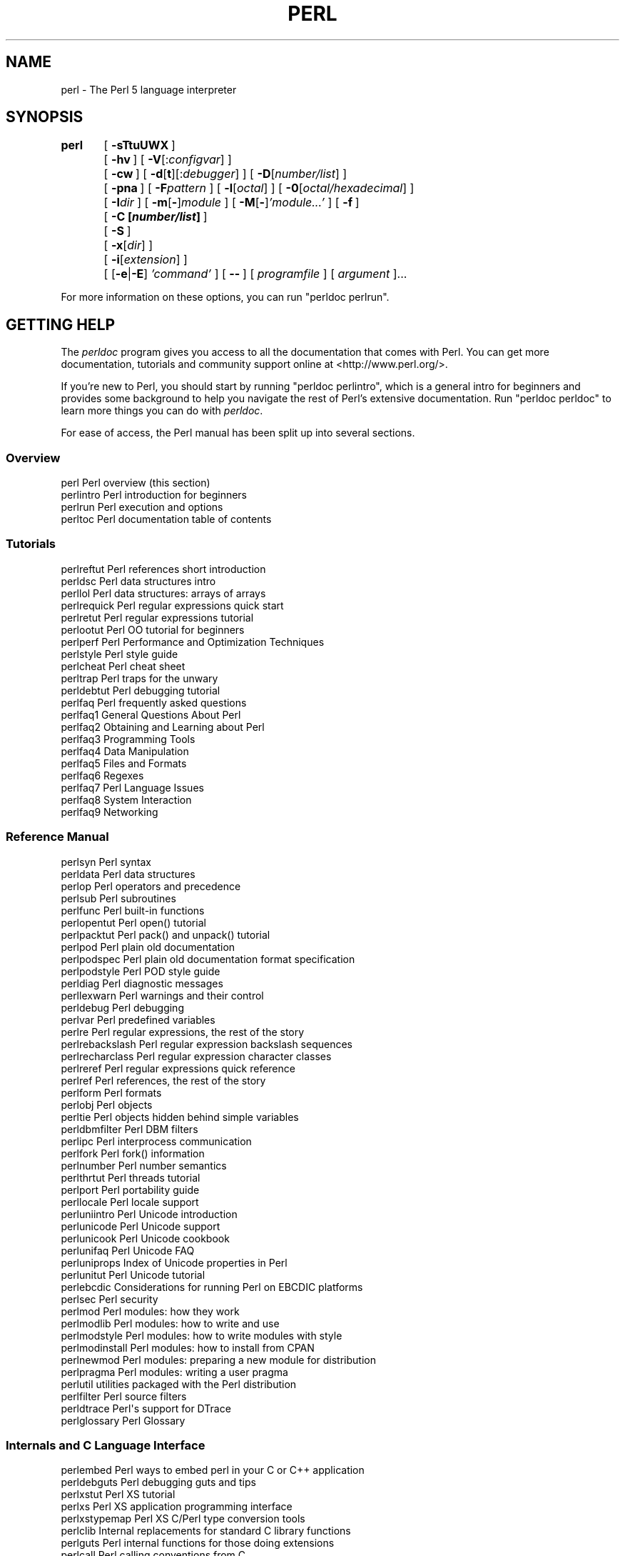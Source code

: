 .\" Automatically generated by Pod::Man 4.07 (Pod::Simple 3.32)
.\"
.\" Standard preamble:
.\" ========================================================================
.de Sp \" Vertical space (when we can't use .PP)
.if t .sp .5v
.if n .sp
..
.de Vb \" Begin verbatim text
.ft CW
.nf
.ne \\$1
..
.de Ve \" End verbatim text
.ft R
.fi
..
.\" Set up some character translations and predefined strings.  \*(-- will
.\" give an unbreakable dash, \*(PI will give pi, \*(L" will give a left
.\" double quote, and \*(R" will give a right double quote.  \*(C+ will
.\" give a nicer C++.  Capital omega is used to do unbreakable dashes and
.\" therefore won't be available.  \*(C` and \*(C' expand to `' in nroff,
.\" nothing in troff, for use with C<>.
.tr \(*W-
.ds C+ C\v'-.1v'\h'-1p'\s-2+\h'-1p'+\s0\v'.1v'\h'-1p'
.ie n \{\
.    ds -- \(*W-
.    ds PI pi
.    if (\n(.H=4u)&(1m=24u) .ds -- \(*W\h'-12u'\(*W\h'-12u'-\" diablo 10 pitch
.    if (\n(.H=4u)&(1m=20u) .ds -- \(*W\h'-12u'\(*W\h'-8u'-\"  diablo 12 pitch
.    ds L" ""
.    ds R" ""
.    ds C` ""
.    ds C' ""
'br\}
.el\{\
.    ds -- \|\(em\|
.    ds PI \(*p
.    ds L" ``
.    ds R" ''
.    ds C`
.    ds C'
'br\}
.\"
.\" Escape single quotes in literal strings from groff's Unicode transform.
.ie \n(.g .ds Aq \(aq
.el       .ds Aq '
.\"
.\" If the F register is >0, we'll generate index entries on stderr for
.\" titles (.TH), headers (.SH), subsections (.SS), items (.Ip), and index
.\" entries marked with X<> in POD.  Of course, you'll have to process the
.\" output yourself in some meaningful fashion.
.\"
.\" Avoid warning from groff about undefined register 'F'.
.de IX
..
.if !\nF .nr F 0
.if \nF>0 \{\
.    de IX
.    tm Index:\\$1\t\\n%\t"\\$2"
..
.    if !\nF==2 \{\
.        nr % 0
.        nr F 2
.    \}
.\}
.\"
.\" Accent mark definitions (@(#)ms.acc 1.5 88/02/08 SMI; from UCB 4.2).
.\" Fear.  Run.  Save yourself.  No user-serviceable parts.
.    \" fudge factors for nroff and troff
.if n \{\
.    ds #H 0
.    ds #V .8m
.    ds #F .3m
.    ds #[ \f1
.    ds #] \fP
.\}
.if t \{\
.    ds #H ((1u-(\\\\n(.fu%2u))*.13m)
.    ds #V .6m
.    ds #F 0
.    ds #[ \&
.    ds #] \&
.\}
.    \" simple accents for nroff and troff
.if n \{\
.    ds ' \&
.    ds ` \&
.    ds ^ \&
.    ds , \&
.    ds ~ ~
.    ds /
.\}
.if t \{\
.    ds ' \\k:\h'-(\\n(.wu*8/10-\*(#H)'\'\h"|\\n:u"
.    ds ` \\k:\h'-(\\n(.wu*8/10-\*(#H)'\`\h'|\\n:u'
.    ds ^ \\k:\h'-(\\n(.wu*10/11-\*(#H)'^\h'|\\n:u'
.    ds , \\k:\h'-(\\n(.wu*8/10)',\h'|\\n:u'
.    ds ~ \\k:\h'-(\\n(.wu-\*(#H-.1m)'~\h'|\\n:u'
.    ds / \\k:\h'-(\\n(.wu*8/10-\*(#H)'\z\(sl\h'|\\n:u'
.\}
.    \" troff and (daisy-wheel) nroff accents
.ds : \\k:\h'-(\\n(.wu*8/10-\*(#H+.1m+\*(#F)'\v'-\*(#V'\z.\h'.2m+\*(#F'.\h'|\\n:u'\v'\*(#V'
.ds 8 \h'\*(#H'\(*b\h'-\*(#H'
.ds o \\k:\h'-(\\n(.wu+\w'\(de'u-\*(#H)/2u'\v'-.3n'\*(#[\z\(de\v'.3n'\h'|\\n:u'\*(#]
.ds d- \h'\*(#H'\(pd\h'-\w'~'u'\v'-.25m'\f2\(hy\fP\v'.25m'\h'-\*(#H'
.ds D- D\\k:\h'-\w'D'u'\v'-.11m'\z\(hy\v'.11m'\h'|\\n:u'
.ds th \*(#[\v'.3m'\s+1I\s-1\v'-.3m'\h'-(\w'I'u*2/3)'\s-1o\s+1\*(#]
.ds Th \*(#[\s+2I\s-2\h'-\w'I'u*3/5'\v'-.3m'o\v'.3m'\*(#]
.ds ae a\h'-(\w'a'u*4/10)'e
.ds Ae A\h'-(\w'A'u*4/10)'E
.    \" corrections for vroff
.if v .ds ~ \\k:\h'-(\\n(.wu*9/10-\*(#H)'\s-2\u~\d\s+2\h'|\\n:u'
.if v .ds ^ \\k:\h'-(\\n(.wu*10/11-\*(#H)'\v'-.4m'^\v'.4m'\h'|\\n:u'
.    \" for low resolution devices (crt and lpr)
.if \n(.H>23 .if \n(.V>19 \
\{\
.    ds : e
.    ds 8 ss
.    ds o a
.    ds d- d\h'-1'\(ga
.    ds D- D\h'-1'\(hy
.    ds th \o'bp'
.    ds Th \o'LP'
.    ds ae ae
.    ds Ae AE
.\}
.rm #[ #] #H #V #F C
.\" ========================================================================
.\"
.IX Title "PERL 1"
.TH PERL 1 "2016-05-28" "perl v5.24.0" "Perl Programmers Reference Guide"
.\" For nroff, turn off justification.  Always turn off hyphenation; it makes
.\" way too many mistakes in technical documents.
.if n .ad l
.nh
.SH "NAME"
perl \- The Perl 5 language interpreter
.SH "SYNOPSIS"
.IX Header "SYNOPSIS"
\&\fBperl\fR	[\ \fB\-sTtuUWX\fR\ ]
	[\ \fB\-hv\fR\ ]\ [\ \fB\-V\fR[:\fIconfigvar\fR]\ ]
	[\ \fB\-cw\fR\ ]\ [\ \fB\-d\fR[\fBt\fR][:\fIdebugger\fR]\ ]\ [\ \fB\-D\fR[\fInumber/list\fR]\ ]
	[\ \fB\-pna\fR\ ]\ [\ \fB\-F\fR\fIpattern\fR\ ]\ [\ \fB\-l\fR[\fIoctal\fR]\ ]\ [\ \fB\-0\fR[\fIoctal/hexadecimal\fR]\ ]
	[\ \fB\-I\fR\fIdir\fR\ ]\ [\ \fB\-m\fR[\fB\-\fR]\fImodule\fR\ ]\ [\ \fB\-M\fR[\fB\-\fR]\fI'module...'\fR\ ]\ [\ \fB\-f\fR\ ]
	[\ \fB\-C\ [\f(BInumber/list\fB]\ \fR]
	[\ \fB\-S\fR\ ]
	[\ \fB\-x\fR[\fIdir\fR]\ ]
	[\ \fB\-i\fR[\fIextension\fR]\ ]
	[\ [\fB\-e\fR|\fB\-E\fR]\ \fI'command'\fR\ ]\ [\ \fB\-\-\fR\ ]\ [\ \fIprogramfile\fR\ ]\ [\ \fIargument\fR\ ]...
.PP
For more information on these options, you can run \f(CW\*(C`perldoc perlrun\*(C'\fR.
.SH "GETTING HELP"
.IX Header "GETTING HELP"
The \fIperldoc\fR program gives you access to all the documentation that comes
with Perl.  You can get more documentation, tutorials and community support
online at <http://www.perl.org/>.
.PP
If you're new to Perl, you should start by running \f(CW\*(C`perldoc perlintro\*(C'\fR,
which is a general intro for beginners and provides some background to help
you navigate the rest of Perl's extensive documentation.  Run \f(CW\*(C`perldoc
perldoc\*(C'\fR to learn more things you can do with \fIperldoc\fR.
.PP
For ease of access, the Perl manual has been split up into several sections.
.SS "Overview"
.IX Subsection "Overview"
.Vb 4
\&    perl                Perl overview (this section)
\&    perlintro           Perl introduction for beginners
\&    perlrun             Perl execution and options
\&    perltoc             Perl documentation table of contents
.Ve
.SS "Tutorials"
.IX Subsection "Tutorials"
.Vb 3
\&    perlreftut          Perl references short introduction
\&    perldsc             Perl data structures intro
\&    perllol             Perl data structures: arrays of arrays
\&
\&    perlrequick         Perl regular expressions quick start
\&    perlretut           Perl regular expressions tutorial
\&
\&    perlootut           Perl OO tutorial for beginners
\&
\&    perlperf            Perl Performance and Optimization Techniques
\&
\&    perlstyle           Perl style guide
\&
\&    perlcheat           Perl cheat sheet
\&    perltrap            Perl traps for the unwary
\&    perldebtut          Perl debugging tutorial
\&
\&    perlfaq             Perl frequently asked questions
\&      perlfaq1          General Questions About Perl
\&      perlfaq2          Obtaining and Learning about Perl
\&      perlfaq3          Programming Tools
\&      perlfaq4          Data Manipulation
\&      perlfaq5          Files and Formats
\&      perlfaq6          Regexes
\&      perlfaq7          Perl Language Issues
\&      perlfaq8          System Interaction
\&      perlfaq9          Networking
.Ve
.SS "Reference Manual"
.IX Subsection "Reference Manual"
.Vb 10
\&    perlsyn             Perl syntax
\&    perldata            Perl data structures
\&    perlop              Perl operators and precedence
\&    perlsub             Perl subroutines
\&    perlfunc            Perl built\-in functions
\&      perlopentut       Perl open() tutorial
\&      perlpacktut       Perl pack() and unpack() tutorial
\&    perlpod             Perl plain old documentation
\&    perlpodspec         Perl plain old documentation format specification
\&    perlpodstyle        Perl POD style guide
\&    perldiag            Perl diagnostic messages
\&    perllexwarn         Perl warnings and their control
\&    perldebug           Perl debugging
\&    perlvar             Perl predefined variables
\&    perlre              Perl regular expressions, the rest of the story
\&    perlrebackslash     Perl regular expression backslash sequences
\&    perlrecharclass     Perl regular expression character classes
\&    perlreref           Perl regular expressions quick reference
\&    perlref             Perl references, the rest of the story
\&    perlform            Perl formats
\&    perlobj             Perl objects
\&    perltie             Perl objects hidden behind simple variables
\&      perldbmfilter     Perl DBM filters
\&
\&    perlipc             Perl interprocess communication
\&    perlfork            Perl fork() information
\&    perlnumber          Perl number semantics
\&
\&    perlthrtut          Perl threads tutorial
\&
\&    perlport            Perl portability guide
\&    perllocale          Perl locale support
\&    perluniintro        Perl Unicode introduction
\&    perlunicode         Perl Unicode support
\&    perlunicook         Perl Unicode cookbook
\&    perlunifaq          Perl Unicode FAQ
\&    perluniprops        Index of Unicode properties in Perl
\&    perlunitut          Perl Unicode tutorial
\&    perlebcdic          Considerations for running Perl on EBCDIC platforms
\&
\&    perlsec             Perl security
\&
\&    perlmod             Perl modules: how they work
\&    perlmodlib          Perl modules: how to write and use
\&    perlmodstyle        Perl modules: how to write modules with style
\&    perlmodinstall      Perl modules: how to install from CPAN
\&    perlnewmod          Perl modules: preparing a new module for distribution
\&    perlpragma          Perl modules: writing a user pragma
\&
\&    perlutil            utilities packaged with the Perl distribution
\&
\&    perlfilter          Perl source filters
\&
\&    perldtrace          Perl\*(Aqs support for DTrace
\&
\&    perlglossary        Perl Glossary
.Ve
.SS "Internals and C Language Interface"
.IX Subsection "Internals and C Language Interface"
.Vb 11
\&    perlembed           Perl ways to embed perl in your C or C++ application
\&    perldebguts         Perl debugging guts and tips
\&    perlxstut           Perl XS tutorial
\&    perlxs              Perl XS application programming interface
\&    perlxstypemap       Perl XS C/Perl type conversion tools
\&    perlclib            Internal replacements for standard C library functions
\&    perlguts            Perl internal functions for those doing extensions
\&    perlcall            Perl calling conventions from C
\&    perlmroapi          Perl method resolution plugin interface
\&    perlreapi           Perl regular expression plugin interface
\&    perlreguts          Perl regular expression engine internals
\&
\&    perlapi             Perl API listing (autogenerated)
\&    perlintern          Perl internal functions (autogenerated)
\&    perliol             C API for Perl\*(Aqs implementation of IO in Layers
\&    perlapio            Perl internal IO abstraction interface
\&
\&    perlhack            Perl hackers guide
\&    perlsource          Guide to the Perl source tree
\&    perlinterp          Overview of the Perl interpreter source and how it works
\&    perlhacktut         Walk through the creation of a simple C code patch
\&    perlhacktips        Tips for Perl core C code hacking
\&    perlpolicy          Perl development policies
\&    perlgit             Using git with the Perl repository
.Ve
.SS "Miscellaneous"
.IX Subsection "Miscellaneous"
.Vb 2
\&    perlbook            Perl book information
\&    perlcommunity       Perl community information
\&
\&    perldoc             Look up Perl documentation in Pod format
\&
\&    perlhist            Perl history records
\&    perldelta           Perl changes since previous version
\&    perl5222delta       Perl changes in version 5.22.2
\&    perl5221delta       Perl changes in version 5.22.1
\&    perl5220delta       Perl changes in version 5.22.0
\&    perl5203delta       Perl changes in version 5.20.3
\&    perl5202delta       Perl changes in version 5.20.2
\&    perl5201delta       Perl changes in version 5.20.1
\&    perl5200delta       Perl changes in version 5.20.0
\&    perl5184delta       Perl changes in version 5.18.4
\&    perl5182delta       Perl changes in version 5.18.2
\&    perl5181delta       Perl changes in version 5.18.1
\&    perl5180delta       Perl changes in version 5.18.0
\&    perl5163delta       Perl changes in version 5.16.3
\&    perl5162delta       Perl changes in version 5.16.2
\&    perl5161delta       Perl changes in version 5.16.1
\&    perl5160delta       Perl changes in version 5.16.0
\&    perl5144delta       Perl changes in version 5.14.4
\&    perl5143delta       Perl changes in version 5.14.3
\&    perl5142delta       Perl changes in version 5.14.2
\&    perl5141delta       Perl changes in version 5.14.1
\&    perl5140delta       Perl changes in version 5.14.0
\&    perl5125delta       Perl changes in version 5.12.5
\&    perl5124delta       Perl changes in version 5.12.4
\&    perl5123delta       Perl changes in version 5.12.3
\&    perl5122delta       Perl changes in version 5.12.2
\&    perl5121delta       Perl changes in version 5.12.1
\&    perl5120delta       Perl changes in version 5.12.0
\&    perl5101delta       Perl changes in version 5.10.1
\&    perl5100delta       Perl changes in version 5.10.0
\&    perl589delta        Perl changes in version 5.8.9
\&    perl588delta        Perl changes in version 5.8.8
\&    perl587delta        Perl changes in version 5.8.7
\&    perl586delta        Perl changes in version 5.8.6
\&    perl585delta        Perl changes in version 5.8.5
\&    perl584delta        Perl changes in version 5.8.4
\&    perl583delta        Perl changes in version 5.8.3
\&    perl582delta        Perl changes in version 5.8.2
\&    perl581delta        Perl changes in version 5.8.1
\&    perl58delta         Perl changes in version 5.8.0
\&    perl561delta        Perl changes in version 5.6.1
\&    perl56delta         Perl changes in version 5.6
\&    perl5005delta       Perl changes in version 5.005
\&    perl5004delta       Perl changes in version 5.004
\&
\&    perlexperiment      A listing of experimental features in Perl
\&
\&    perlartistic        Perl Artistic License
\&    perlgpl             GNU General Public License
.Ve
.SS "Language-Specific"
.IX Subsection "Language-Specific"
.Vb 4
\&    perlcn              Perl for Simplified Chinese (in EUC\-CN)
\&    perljp              Perl for Japanese (in EUC\-JP)
\&    perlko              Perl for Korean (in EUC\-KR)
\&    perltw              Perl for Traditional Chinese (in Big5)
.Ve
.SS "Platform-Specific"
.IX Subsection "Platform-Specific"
.Vb 10
\&    perlaix             Perl notes for AIX
\&    perlamiga           Perl notes for AmigaOS
\&    perlandroid         Perl notes for Android
\&    perlbs2000          Perl notes for POSIX\-BC BS2000
\&    perlce              Perl notes for WinCE
\&    perlcygwin          Perl notes for Cygwin
\&    perldos             Perl notes for DOS
\&    perlfreebsd         Perl notes for FreeBSD
\&    perlhaiku           Perl notes for Haiku
\&    perlhpux            Perl notes for HP\-UX
\&    perlhurd            Perl notes for Hurd
\&    perlirix            Perl notes for Irix
\&    perllinux           Perl notes for Linux
\&    perlmacos           Perl notes for Mac OS (Classic)
\&    perlmacosx          Perl notes for Mac OS X
\&    perlnetware         Perl notes for NetWare
\&    perlopenbsd         Perl notes for OpenBSD
\&    perlos2             Perl notes for OS/2
\&    perlos390           Perl notes for OS/390
\&    perlos400           Perl notes for OS/400
\&    perlplan9           Perl notes for Plan 9
\&    perlqnx             Perl notes for QNX
\&    perlriscos          Perl notes for RISC OS
\&    perlsolaris         Perl notes for Solaris
\&    perlsymbian         Perl notes for Symbian
\&    perlsynology        Perl notes for Synology
\&    perltru64           Perl notes for Tru64
\&    perlvms             Perl notes for VMS
\&    perlvos             Perl notes for Stratus VOS
\&    perlwin32           Perl notes for Windows
.Ve
.SS "Stubs for Deleted Documents"
.IX Subsection "Stubs for Deleted Documents"
.Vb 6
\&    perlboot            
\&    perlbot             
\&    perlrepository
\&    perltodo
\&    perltooc            
\&    perltoot
.Ve
.PP
On a Unix-like system, these documentation files will usually also be
available as manpages for use with the \fIman\fR program.
.PP
Some documentation is not available as man pages, so if a
cross-reference is not found by man, try it with perldoc.  Perldoc can
also take you directly to documentation for functions (with the \fB\-f\fR
switch). See \f(CW\*(C`perldoc \-\-help\*(C'\fR (or \f(CW\*(C`perldoc perldoc\*(C'\fR or \f(CW\*(C`man perldoc\*(C'\fR)
for other helpful options perldoc has to offer.
.PP
In general, if something strange has gone wrong with your program and you're
not sure where you should look for help, try making your code comply with
\&\fBuse strict\fR and \fBuse warnings\fR.  These will often point out exactly
where the trouble is.
.SH "DESCRIPTION"
.IX Header "DESCRIPTION"
Perl officially stands for Practical Extraction and Report Language,
except when it doesn't.
.PP
Perl was originally a language optimized for scanning arbitrary
text files, extracting information from those text files, and printing
reports based on that information.  It quickly became a good language
for many system management tasks. Over the years, Perl has grown into
a general-purpose programming language. It's widely used for everything
from quick \*(L"one-liners\*(R" to full-scale application development.
.PP
The language is intended to be practical (easy to use, efficient,
complete) rather than beautiful (tiny, elegant, minimal).  It combines
(in the author's opinion, anyway) some of the best features of \fBsed\fR,
\&\fBawk\fR, and \fBsh\fR, making it familiar and easy to use for Unix users to
whip up quick solutions to annoying problems.  Its general-purpose
programming facilities support procedural, functional, and
object-oriented programming paradigms, making Perl a comfortable
language for the long haul on major projects, whatever your bent.
.PP
Perl's roots in text processing haven't been forgotten over the years.
It still boasts some of the most powerful regular expressions to be
found anywhere, and its support for Unicode text is world-class.  It
handles all kinds of structured text, too, through an extensive
collection of extensions.  Those libraries, collected in the \s-1CPAN,\s0
provide ready-made solutions to an astounding array of problems.  When
they haven't set the standard themselves, they steal from the best
\&\*(-- just like Perl itself.
.SH "AVAILABILITY"
.IX Header "AVAILABILITY"
Perl is available for most operating systems, including virtually
all Unix-like platforms.  See \*(L"Supported Platforms\*(R" in perlport
for a listing.
.SH "ENVIRONMENT"
.IX Header "ENVIRONMENT"
See perlrun.
.SH "AUTHOR"
.IX Header "AUTHOR"
Larry Wall <larry@wall.org>, with the help of oodles of other folks.
.PP
If your Perl success stories and testimonials may be of help to others 
who wish to advocate the use of Perl in their applications, 
or if you wish to simply express your gratitude to Larry and the 
Perl developers, please write to perl\-thanks@perl.org .
.SH "FILES"
.IX Header "FILES"
.Vb 1
\& "@INC"                 locations of perl libraries
.Ve
.PP
\&\*(L"@INC\*(R" above is a reference to the built-in variable of the same name;
see perlvar for more information.
.SH "SEE ALSO"
.IX Header "SEE ALSO"
.Vb 4
\& http://www.perl.org/       the Perl homepage
\& http://www.perl.com/       Perl articles (O\*(AqReilly)
\& http://www.cpan.org/       the Comprehensive Perl Archive
\& http://www.pm.org/         the Perl Mongers
.Ve
.SH "DIAGNOSTICS"
.IX Header "DIAGNOSTICS"
Using the \f(CW\*(C`use strict\*(C'\fR pragma ensures that all variables are properly
declared and prevents other misuses of legacy Perl features.
.PP
The \f(CW\*(C`use warnings\*(C'\fR pragma produces some lovely diagnostics. One can
also use the \fB\-w\fR flag, but its use is normally discouraged, because
it gets applied to all executed Perl code, including that not under
your control.
.PP
See perldiag for explanations of all Perl's diagnostics.  The \f(CW\*(C`use
diagnostics\*(C'\fR pragma automatically turns Perl's normally terse warnings
and errors into these longer forms.
.PP
Compilation errors will tell you the line number of the error, with an
indication of the next token or token type that was to be examined.
(In a script passed to Perl via \fB\-e\fR switches, each
\&\fB\-e\fR is counted as one line.)
.PP
Setuid scripts have additional constraints that can produce error
messages such as \*(L"Insecure dependency\*(R".  See perlsec.
.PP
Did we mention that you should definitely consider using the \fBuse warnings\fR
pragma?
.SH "BUGS"
.IX Header "BUGS"
The behavior implied by the \fBuse warnings\fR pragma is not mandatory.
.PP
Perl is at the mercy of your machine's definitions of various
operations such as type casting, \fIatof()\fR, and floating-point
output with \fIsprintf()\fR.
.PP
If your stdio requires a seek or eof between reads and writes on a
particular stream, so does Perl.  (This doesn't apply to \fIsysread()\fR
and \fIsyswrite()\fR.)
.PP
While none of the built-in data types have any arbitrary size limits
(apart from memory size), there are still a few arbitrary limits:  a
given variable name may not be longer than 251 characters.  Line numbers
displayed by diagnostics are internally stored as short integers,
so they are limited to a maximum of 65535 (higher numbers usually being
affected by wraparound).
.PP
You may mail your bug reports (be sure to include full configuration
information as output by the myconfig program in the perl source
tree, or by \f(CW\*(C`perl \-V\*(C'\fR) to perlbug@perl.org .  If you've succeeded
in compiling perl, the perlbug script in the \fIutils/\fR subdirectory
can be used to help mail in a bug report.
.PP
Perl actually stands for Pathologically Eclectic Rubbish Lister, but
don't tell anyone I said that.
.SH "NOTES"
.IX Header "NOTES"
The Perl motto is \*(L"There's more than one way to do it.\*(R"  Divining
how many more is left as an exercise to the reader.
.PP
The three principal virtues of a programmer are Laziness,
Impatience, and Hubris.  See the Camel Book for why.
